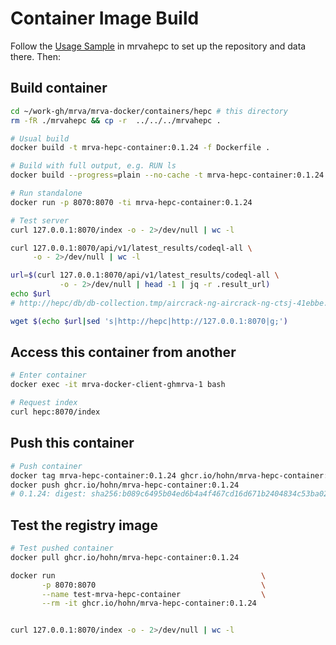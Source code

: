 * Container Image Build
  Follow the [[file:~/work-gh/mrva/mrvahepc/README.org::*Usage Sample][Usage Sample]] in mrvahepc to set up the repository and data there.  Then:

** Build container
   #+BEGIN_SRC sh 
     cd ~/work-gh/mrva/mrva-docker/containers/hepc # this directory
     rm -fR ./mrvahepc && cp -r  ../../../mrvahepc .

     # Usual build
     docker build -t mrva-hepc-container:0.1.24 -f Dockerfile .

     # Build with full output, e.g. RUN ls 
     docker build --progress=plain --no-cache -t mrva-hepc-container:0.1.24 -f Dockerfile .

     # Run standalone
     docker run -p 8070:8070 -ti mrva-hepc-container:0.1.24

     # Test server
     curl 127.0.0.1:8070/index -o - 2>/dev/null | wc -l

     curl 127.0.0.1:8070/api/v1/latest_results/codeql-all \
          -o - 2>/dev/null | wc -l

     url=$(curl 127.0.0.1:8070/api/v1/latest_results/codeql-all \
                -o - 2>/dev/null | head -1 | jq -r .result_url)
     echo $url
     # http://hepc/db/db-collection.tmp/aircrack-ng-aircrack-ng-ctsj-41ebbe.zip

     wget $(echo $url|sed 's|http://hepc|http://127.0.0.1:8070|g;') 
   #+END_SRC

** Access this container from another
   #+BEGIN_SRC sh 
     # Enter container
     docker exec -it mrva-docker-client-ghmrva-1 bash

     # Request index 
     curl hepc:8070/index
   #+END_SRC


** Push this container
   #+BEGIN_SRC sh
     # Push container
     docker tag mrva-hepc-container:0.1.24 ghcr.io/hohn/mrva-hepc-container:0.1.24
     docker push ghcr.io/hohn/mrva-hepc-container:0.1.24
     # 0.1.24: digest: sha256:b089c6495b04ed6b4a4f467cd16d671b2404834c53ba020d3afd195a4ec870fb size: 2831
   #+END_SRC

** Test the registry image
   #+BEGIN_SRC sh
     # Test pushed container
     docker pull ghcr.io/hohn/mrva-hepc-container:0.1.24

     docker run                                              \
            -p 8070:8070                                     \
            --name test-mrva-hepc-container                  \
            --rm -it ghcr.io/hohn/mrva-hepc-container:0.1.24


     curl 127.0.0.1:8070/index -o - 2>/dev/null | wc -l
   #+END_SRC
    
  
